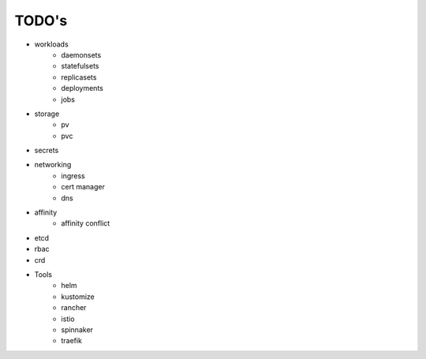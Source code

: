 
###################
TODO's
###################

- workloads
    - daemonsets
    - statefulsets
    - replicasets
    - deployments
    - jobs
- storage
    - pv
    - pvc
- secrets
- networking
    - ingress
    - cert manager
    - dns
- affinity
    - affinity conflict
- etcd
- rbac
- crd
- Tools
    - helm
    - kustomize
    - rancher
    - istio
    - spinnaker
    - traefik
